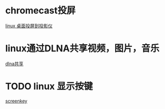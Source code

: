 * chromecast投屏

[[https://vitux.com/how-to-cast-video-from-ubuntu-to-chromecast/][linux 桌面投屏到投影仪]]

* linux通过DLNA共享视频，图片，音乐

[[https://www.omgubuntu.co.uk/2019/10/ubuntu-dlna-media-sharing-server][dlna共享]]

* TODO linux 显示按键

[[https://gitlab.com/wavexx/screenkey][screenkey]]


